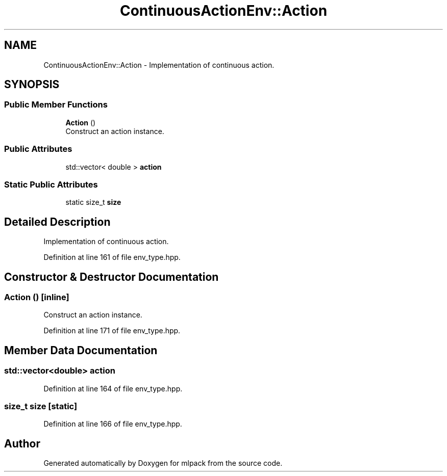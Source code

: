 .TH "ContinuousActionEnv::Action" 3 "Sun Aug 22 2021" "Version 3.4.2" "mlpack" \" -*- nroff -*-
.ad l
.nh
.SH NAME
ContinuousActionEnv::Action \- Implementation of continuous action\&.  

.SH SYNOPSIS
.br
.PP
.SS "Public Member Functions"

.in +1c
.ti -1c
.RI "\fBAction\fP ()"
.br
.RI "Construct an action instance\&. "
.in -1c
.SS "Public Attributes"

.in +1c
.ti -1c
.RI "std::vector< double > \fBaction\fP"
.br
.in -1c
.SS "Static Public Attributes"

.in +1c
.ti -1c
.RI "static size_t \fBsize\fP"
.br
.in -1c
.SH "Detailed Description"
.PP 
Implementation of continuous action\&. 
.PP
Definition at line 161 of file env_type\&.hpp\&.
.SH "Constructor & Destructor Documentation"
.PP 
.SS "\fBAction\fP ()\fC [inline]\fP"

.PP
Construct an action instance\&. 
.PP
Definition at line 171 of file env_type\&.hpp\&.
.SH "Member Data Documentation"
.PP 
.SS "std::vector<double> action"

.PP
Definition at line 164 of file env_type\&.hpp\&.
.SS "size_t size\fC [static]\fP"

.PP
Definition at line 166 of file env_type\&.hpp\&.

.SH "Author"
.PP 
Generated automatically by Doxygen for mlpack from the source code\&.
